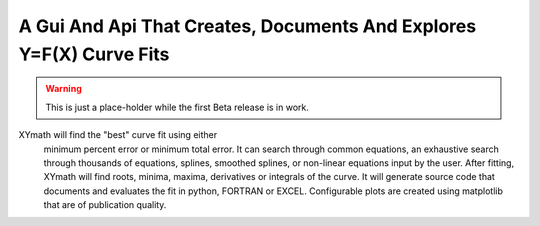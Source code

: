 



A Gui And Api That Creates, Documents And Explores Y=F(X) Curve Fits
====================================================================


.. warning::

    This is just a place-holder while the first Beta release is in work.


XYmath will find the "best" curve fit using either
      minimum percent error or minimum total error. It can search through
      common equations, an exhaustive search through thousands of equations,
      splines, smoothed splines, or non-linear equations input by the user.
      After fitting, XYmath will find roots, minima, maxima, derivatives or
      integrals of the curve. It will generate source code that documents and
      evaluates the fit in python, FORTRAN or EXCEL. Configurable plots are
      created using matplotlib that are of publication quality.